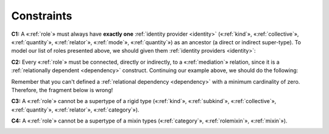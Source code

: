 Constraints
-----------

.. _role-constraints-c1:
**C1:** A «:ref:`role`» must always have **exactly one** :ref:`identity provider <identity>`
(«:ref:`kind`», «:ref:`collective`», «:ref:`quantity`», «:ref:`relator`», «:ref:`mode`», «:ref:`quantity`») as an ancestor (a direct or indirect super-type). To model our list of roles
presented above, we should given them :ref:`identity providers <identity>`:

.. container:: figure

   |Role application 1|

.. _role-constraints-c2:
**C2:** Every «:ref:`role`» must be connected, directly or indirectly, to a
«:ref:`mediation`» relation, since it is a :ref:`relationally dependent <dependency>` construct.
Continuing our example above, we should do the following:

.. container:: figure

   |Role application 2|

Remember that you can't defined a :ref:`relational dependency <dependency>` with a minimum
cardinality of zero. Therefore, the fragment below is wrong!

.. container:: figure

   |Role forbidden 1|

.. _role-constraints-c3:
**C3:** A «:ref:`role`» cannot be a supertype of a rigid type («:ref:`kind`»,
«:ref:`subkind`», «:ref:`collective`», «:ref:`quantity`», «:ref:`relator`», «:ref:`category`»).

.. container:: figure

   |Role forbidden 2|

.. _role-constraints-c4:
**C4:** A «:ref:`role`» cannot be a supertype of a mixin types («:ref:`category`»,
«:ref:`rolemixin`», «:ref:`mixin`»).

.. container:: figure

   |Role forbidden 3|

.. |Role application 1| image:: _images/ontouml_role-application-1.png
.. |Role application 2| image:: _images/ontouml_role-application-2.png
.. |Role forbidden 1| image:: _images/ontouml_role-forbidden-1.png
.. |Role forbidden 2| image:: _images/ontouml_role-forbidden-2.png
.. |Role forbidden 3| image:: _images/ontouml_role-forbidden-3.png
